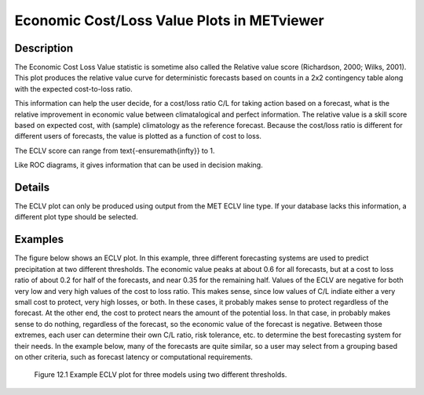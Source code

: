 Economic Cost/Loss Value Plots in METviewer
===========================================

Description
-----------

The Economic Cost Loss Value statistic is sometime also called the Relative value score (Richardson, 2000; Wilks, 2001). This plot produces the relative value curve for deterministic forecasts based on counts in a 2x2 contingency table along with the expected cost-to-loss ratio. 

This information can help the user decide, for a cost/loss ratio C/L for taking action based on a forecast, what is the relative improvement in economic value between climatalogical and perfect information. The relative value is a skill score based on expected cost, with (sample) climatology as the reference forecast. Because the cost/loss ratio is different for different users of forecasts, the value is plotted as a function of cost to loss.

The ECLV score can range from \text{-\ensuremath{\infty}} to 1.

Like ROC diagrams, it gives information that can be used in decision making.

Details
-------

The ECLV plot can only be produced using output from the MET ECLV line type. If your database lacks this information, a different plot type should be selected. 

Examples
--------

The figure below shows an ECLV plot. In this example, three different forecasting systems are used to predict precipitation at two different thresholds. The economic value peaks at about 0.6 for all forecasts, but at a cost to loss ratio of about 0.2 for half of the forecasts, and near 0.35 for the remaining half. Values of the ECLV are negative for both very low and very high values of the cost to loss ratio. This makes sense, since low values of C/L indiate either a very small cost to protect, very high losses, or both. In these cases, it probably makes sense to protect regardless of the forecast. At the other end, the cost to protect nears the amount of the potential loss. In that case, in probably makes sense to do nothing, regardless of the forecast, so the economic value of the forecast is negative. Between those extremes, each user can determine their own C/L ratio, risk tolerance, etc. to determine the best forecasting system for their needs. In the example below, many of the forecasts are quite similar, so a user may select from a grouping based on other criteria, such as forecast latency or computational requirements.

.. figure:: econ.png

	    Figure 12.1 Example ECLV plot for three models using two different thresholds.
